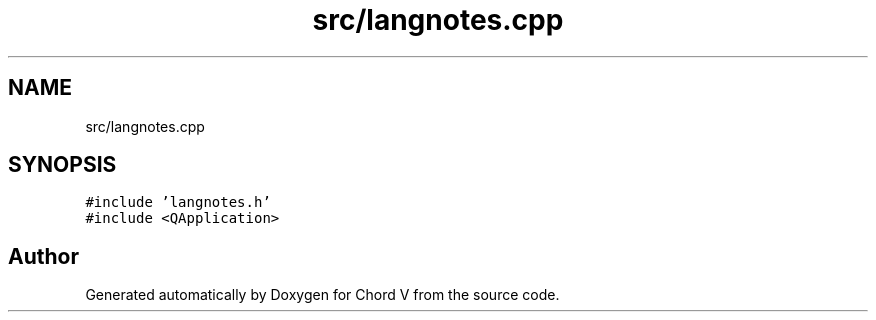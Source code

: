 .TH "src/langnotes.cpp" 3 "Sun Apr 15 2018" "Version 0.1" "Chord V" \" -*- nroff -*-
.ad l
.nh
.SH NAME
src/langnotes.cpp
.SH SYNOPSIS
.br
.PP
\fC#include 'langnotes\&.h'\fP
.br
\fC#include <QApplication>\fP
.br

.SH "Author"
.PP 
Generated automatically by Doxygen for Chord V from the source code\&.
